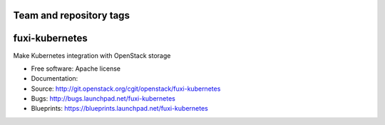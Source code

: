 ========================
Team and repository tags
========================

.. image:: http://governance.openstack.org/badges/fuxi-kubernetes.svg
    :target: http://governance.openstack.org/reference/tags/index.html

.. Change things from this point on

===============
fuxi-kubernetes
===============

Make Kubernetes integration with OpenStack storage

* Free software: Apache license
* Documentation:
* Source: http://git.openstack.org/cgit/openstack/fuxi-kubernetes
* Bugs: http://bugs.launchpad.net/fuxi-kubernetes
* Blueprints: https://blueprints.launchpad.net/fuxi-kubernetes
